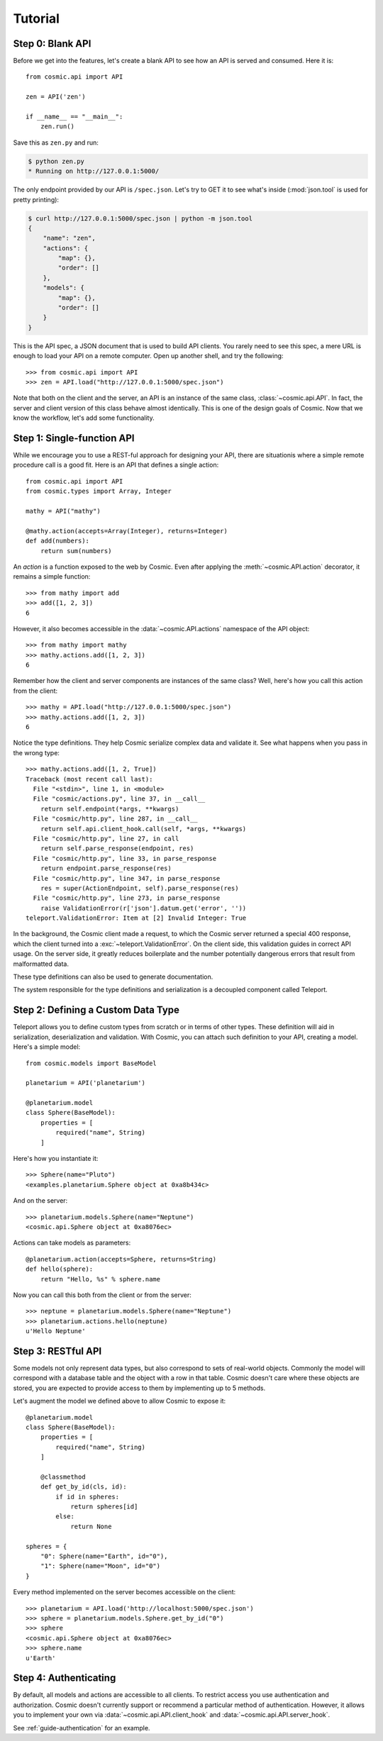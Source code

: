Tutorial
========

Step 0: Blank API
-----------------

Before we get into the features, let's create a blank API to see how an API
is served and consumed. Here it is::

    from cosmic.api import API

    zen = API('zen')

    if __name__ == "__main__":
        zen.run()

Save this as ``zen.py`` and run:

.. code:: bash

    $ python zen.py
    * Running on http://127.0.0.1:5000/

The only endpoint provided by our API is ``/spec.json``. Let's try to GET it
to see what's inside (:mod:`json.tool` is used for pretty printing):

.. code:: bash

    $ curl http://127.0.0.1:5000/spec.json | python -m json.tool
    {
        "name": "zen",
        "actions": {
            "map": {},
            "order": []
        },
        "models": {
            "map": {},
            "order": []
        }
    }

This is the API spec, a JSON document that is used to build API clients. You
rarely need to see this spec, a mere URL is enough to load your API on a
remote computer. Open up another shell, and try the following::

    >>> from cosmic.api import API
    >>> zen = API.load("http://127.0.0.1:5000/spec.json")

Note that both on the client and the server, an API is an instance of the same
class, :class:`~cosmic.api.API`. In fact, the server and client version of
this class behave almost identically. This is one of the design goals of
Cosmic. Now that we know the workflow, let's add some functionality.

Step 1: Single-function API
---------------------------

While we encourage you to use a REST-ful approach for designing your API,
there are situationis where a simple remote procedure call is a good fit. Here
is an API that defines a single action::

    from cosmic.api import API
    from cosmic.types import Array, Integer

    mathy = API("mathy")

    @mathy.action(accepts=Array(Integer), returns=Integer)
    def add(numbers):
        return sum(numbers)

An *action* is a function exposed to the web by Cosmic. Even after applying
the :meth:`~cosmic.API.action` decorator, it remains a simple function::

    >>> from mathy import add
    >>> add([1, 2, 3])
    6

However, it also becomes accessible in the :data:`~cosmic.API.actions`
namespace of the API object::

    >>> from mathy import mathy
    >>> mathy.actions.add([1, 2, 3])
    6

Remember how the client and server components are instances of the same class?
Well, here's how you call this action from the client::

    >>> mathy = API.load("http://127.0.0.1:5000/spec.json")
    >>> mathy.actions.add([1, 2, 3])
    6

Notice the type definitions. They help Cosmic serialize complex data and
validate it. See what happens when you pass in the wrong type::

    >>> mathy.actions.add([1, 2, True])
    Traceback (most recent call last):
      File "<stdin>", line 1, in <module>
      File "cosmic/actions.py", line 37, in __call__
        return self.endpoint(*args, **kwargs)
      File "cosmic/http.py", line 287, in __call__
        return self.api.client_hook.call(self, *args, **kwargs)
      File "cosmic/http.py", line 27, in call
        return self.parse_response(endpoint, res)
      File "cosmic/http.py", line 33, in parse_response
        return endpoint.parse_response(res)
      File "cosmic/http.py", line 347, in parse_response
        res = super(ActionEndpoint, self).parse_response(res)
      File "cosmic/http.py", line 273, in parse_response
        raise ValidationError(r['json'].datum.get('error', ''))
    teleport.ValidationError: Item at [2] Invalid Integer: True

In the background, the Cosmic client made a request, to which the Cosmic
server returned a special 400 response, which the client turned into a
:exc:`~teleport.ValidationError`. On the client side, this validation guides
in correct API usage. On the server side, it greatly reduces boilerplate and
the number potentially dangerous errors that result from malformatted data.

These type definitions can also be used to generate documentation.

The system responsible for the type definitions and serialization is a
decoupled component called Teleport.

Step 2: Defining a Custom Data Type
-----------------------------------

Teleport allows you to define custom types from scratch or in terms of other
types. These definition will aid in serialization, deserialization and
validation. With Cosmic, you can attach such definition to your API, creating
a model. Here's a simple model::

    from cosmic.models import BaseModel

    planetarium = API('planetarium')

    @planetarium.model
    class Sphere(BaseModel):
        properties = [
            required("name", String)
        ]

Here's how you instantiate it::

    >>> Sphere(name="Pluto")
    <examples.planetarium.Sphere object at 0xa8b434c>

And on the server::

    >>> planetarium.models.Sphere(name="Neptune")
    <cosmic.api.Sphere object at 0xa8076ec>

Actions can take models as parameters::

    @planetarium.action(accepts=Sphere, returns=String)
    def hello(sphere):
        return "Hello, %s" % sphere.name

Now you can call this both from the client or from the server::

    >>> neptune = planetarium.models.Sphere(name="Neptune")
    >>> planetarium.actions.hello(neptune)
    u'Hello Neptune'

Step 3: RESTful API
-------------------

Some models not only represent data types, but also correspond to sets of
real-world objects. Commonly the model will correspond with a database table
and the object with a row in that table. Cosmic doesn't care where these
objects are stored, you are expected to provide access to them by implementing
up to 5 methods.

Let's augment the model we defined above to allow Cosmic to expose it::

    @planetarium.model
    class Sphere(BaseModel):
        properties = [
            required("name", String)
        ]

        @classmethod
        def get_by_id(cls, id):
            if id in spheres:
                return spheres[id]
            else:
                return None

    spheres = {
        "0": Sphere(name="Earth", id="0"),
        "1": Sphere(name="Moon", id="0")
    }

Every method implemented on the server becomes accessible on the client::

    >>> planetarium = API.load('http://localhost:5000/spec.json')
    >>> sphere = planetarium.models.Sphere.get_by_id("0")
    >>> sphere
    <cosmic.api.Sphere object at 0xa8076ec>
    >>> sphere.name
    u'Earth'

Step 4: Authenticating
----------------------

By default, all models and actions are accessible to all clients. To restrict
access you use authentication and authorization. Cosmic doesn't currently
support or recommend a particular method of authentication. However, it allows
you to implement your own via :data:`~cosmic.api.API.client_hook` and 
:data:`~cosmic.api.API.server_hook`.

See :ref:`guide-authentication` for an example.
